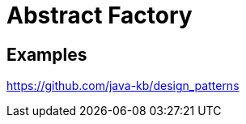 = Abstract Factory
:figures: 11-development/00-software-development/design-patterns/creational/abstract-factory

== Examples

https://github.com/java-kb/design_patterns
